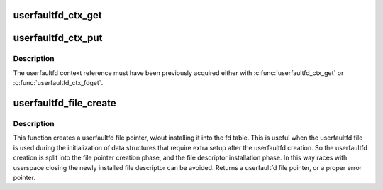.. -*- coding: utf-8; mode: rst -*-
.. src-file: fs/userfaultfd.c

.. _`userfaultfd_ctx_get`:

userfaultfd_ctx_get
===================

.. c:function:: void userfaultfd_ctx_get(struct userfaultfd_ctx *ctx)

    Acquires a reference to the internal userfaultfd context.

    :param struct userfaultfd_ctx \*ctx:
        [in] Pointer to the userfaultfd context.

.. _`userfaultfd_ctx_put`:

userfaultfd_ctx_put
===================

.. c:function:: void userfaultfd_ctx_put(struct userfaultfd_ctx *ctx)

    Releases a reference to the internal userfaultfd context.

    :param struct userfaultfd_ctx \*ctx:
        [in] Pointer to userfaultfd context.

.. _`userfaultfd_ctx_put.description`:

Description
-----------

The userfaultfd context reference must have been previously acquired either
with \ :c:func:`userfaultfd_ctx_get`\  or \ :c:func:`userfaultfd_ctx_fdget`\ .

.. _`userfaultfd_file_create`:

userfaultfd_file_create
=======================

.. c:function:: struct file *userfaultfd_file_create(int flags)

    Creates a userfaultfd file pointer.

    :param int flags:
        Flags for the userfaultfd file.

.. _`userfaultfd_file_create.description`:

Description
-----------

This function creates a userfaultfd file pointer, w/out installing
it into the fd table. This is useful when the userfaultfd file is
used during the initialization of data structures that require
extra setup after the userfaultfd creation. So the userfaultfd
creation is split into the file pointer creation phase, and the
file descriptor installation phase.  In this way races with
userspace closing the newly installed file descriptor can be
avoided.  Returns a userfaultfd file pointer, or a proper error
pointer.

.. This file was automatic generated / don't edit.

